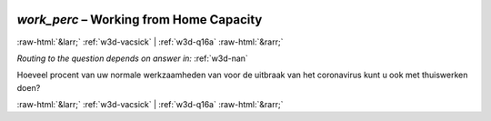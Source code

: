 .. _w3d-work_perc:

 
 .. role:: raw-html(raw) 
        :format: html 

`work_perc` – Working from Home Capacity
========================================


:raw-html:`&larr;` :ref:`w3d-vacsick` | :ref:`w3d-q16a` :raw-html:`&rarr;` 

*Routing to the question depends on answer in:* :ref:`w3d-nan`

Hoeveel procent van uw normale werkzaamheden van voor de uitbraak van het coronavirus kunt u ook met thuiswerken doen? 


.. image:: ../_screenshots/w3-work_perc.png


:raw-html:`&larr;` :ref:`w3d-vacsick` | :ref:`w3d-q16a` :raw-html:`&rarr;` 

